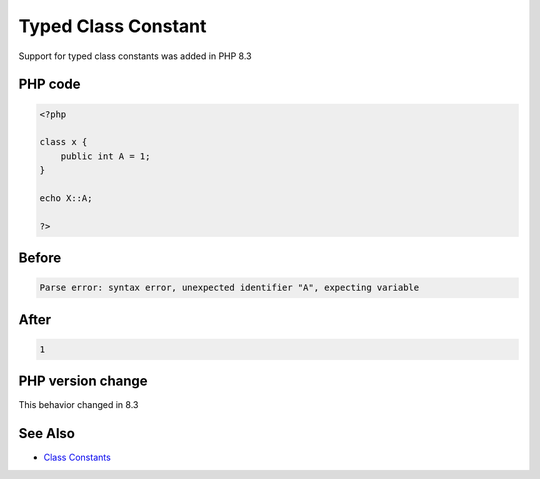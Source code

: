 .. _`typed-class-constant`:

Typed Class Constant
====================
Support for typed class constants was added in PHP 8.3

PHP code
________
.. code-block:: php

   <?php
   
   class x {
       public int A = 1;
   }
   
   echo X::A;
   
   ?>

Before
______
.. code-block:: output

   Parse error: syntax error, unexpected identifier "A", expecting variable

After
______
.. code-block:: output

   1


PHP version change
__________________
This behavior changed in 8.3


See Also
________

* `Class Constants <https://www.php.net/manual/en/language.oop5.constants.php>`_


